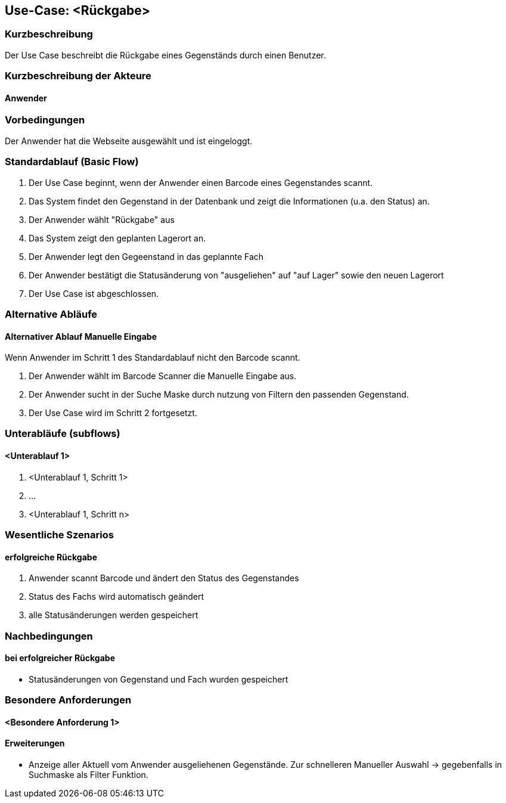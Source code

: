 //Nutzen Sie dieses Template als Grundlage für die Spezifikation *einzelner* Use-Cases. Diese lassen sich dann per Include in das Use-Case Model Dokument einbinden (siehe Beispiel dort).

== Use-Case: <Rückgabe>

=== Kurzbeschreibung
Der Use Case beschreibt die Rückgabe eines Gegenständs durch einen Benutzer.

=== Kurzbeschreibung der Akteure

==== Anwender

=== Vorbedingungen

Der Anwender hat die Webseite ausgewählt und ist eingeloggt.

=== Standardablauf (Basic Flow)

. Der Use Case beginnt, wenn der Anwender einen Barcode eines Gegenstandes scannt. 
. Das System findet den Gegenstand in der Datenbank und zeigt die Informationen (u.a. den Status) an. 
. Der Anwender wählt "Rückgabe" aus
. Das System zeigt den geplanten Lagerort an.
. Der Anwender legt den Gegeenstand in das geplannte Fach
. Der Anwender bestätigt die Statusänderung von "ausgeliehen" auf "auf Lager" sowie den neuen Lagerort
. Der Use Case ist abgeschlossen.



=== Alternative Abläufe
//Nutzen Sie alternative Abläufe für Fehlerfälle, Ausnahmen und Erweiterungen zum Standardablauf

==== Alternativer Ablauf Manuelle Eingabe
Wenn Anwender im Schritt 1 des Standardablauf nicht den Barcode scannt. 

. Der Anwender wählt im Barcode Scanner die Manuelle Eingabe aus.
. Der Anwender sucht in der Suche Maske durch nutzung von Filtern den passenden Gegenstand. 
. Der Use Case wird im Schritt 2 fortgesetzt.

=== Unterabläufe (subflows)
//Nutzen Sie Unterabläufe, um wiederkehrende Schritte auszulagern

==== <Unterablauf 1>
. <Unterablauf 1, Schritt 1>
. …
. <Unterablauf 1, Schritt n>

=== Wesentliche Szenarios
//Szenarios sind konkrete Instanzen eines Use Case, d.h. mit einem konkreten Akteur und einem konkreten Durchlauf der o.g. Flows. Szenarios können als Vorstufe für die Entwicklung von Flows und/oder zu deren Validierung verwendet werden.

==== erfolgreiche Rückgabe 
. Anwender scannt Barcode und ändert den Status des Gegenstandes 
. Status des Fachs wird automatisch geändert 
. alle Statusänderungen werden gespeichert 

=== Nachbedingungen
//Nachbedingungen beschreiben das Ergebnis des Use Case, z.B. einen bestimmten Systemzustand.

==== bei erfolgreicher Rückgabe 
- Statusänderungen von Gegenstand und Fach wurden gespeichert 

=== Besondere Anforderungen
//Besondere Anforderungen können sich auf nicht-funktionale Anforderungen wie z.B. einzuhaltende Standards, Qualitätsanforderungen oder Anforderungen an die Benutzeroberfläche beziehen.

==== <Besondere Anforderung 1>

==== Erweiterungen
* Anzeige aller Aktuell vom Anwender ausgeliehenen Gegenstände. Zur schnelleren Manueller Auswahl -> gegebenfalls in Suchmaske als Filter Funktion.
